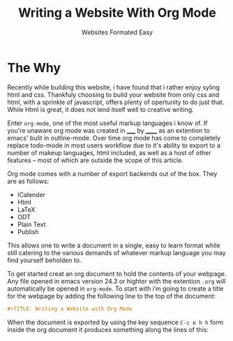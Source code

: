 #+TITLE: Writing a Website With Org Mode
#+SUBTITLE: Websites Formated Easy
#+OPTIONS: toc:nil timestamp:nil author:nil title:t
#+OPTIONS: date:nil num:nil html-postamble:nil html-style:nil
#+HTML_DOCTYPE: html5
#+HTML_HEAD: <link rel="stylesheet" href="../../styles/sidebar.css"/>
#+HTML_HEAD_EXTRA: <link rel="stylesheet" href="../../styles/site.css"/>
#+HTML_HEAD_EXTRA: <link rel="stylesheet" href="test.css"/>
#+HTML_HEAD_EXTRA: <link rel="stylesheet" href="../../styles/org.css"/>

# #+ATTR_HTML: :class sidebar
# - [[../../index.org][Home]]

* The Why
Recently while building this website, i have found that i rather enjoy
syling html and css. Thankfuly choosing to build your website from
only css and html, with a sprinkle of javascript, offers plenty of
opertunity to do just that. While Html is great, it does not lend
itself well to creative writing.

Enter =org-mode=, one of the most useful markup languages i know of. If
you're unaware org mode was created in _____ by ______ as an extention to
emacs' bulit in outline-mode. Over time org mode has come to
completely replace todo-mode in most users workflow due to it's
ability to export to a number of makeup languages, html included, as
well as a host of other features -- most of which are outside the
scope of this article.

Org mode comes with a number of export backends out of the box. They
are as follows:
- iCalender
- Html
- LaTeX
- ODT
- Plain Text
- Publish

This allows one to write a document in a single, easy to learn format
while still catering to the various demands of whatever markup
language you may find yourself beholden to.

To get started creat an org document to hold the contents of your webpage. Any file opened in emacs version 24.3 or highter with the extention =.org= will automatically be opened in ~org-mode~. To start with i’m going to create a title for the webpage by adding the following line to the top of the document:
#+begin_src org
  #+TITLE: Writing a Website with Org Mode
#+end_src

When the document is exported by using the key sequence ~C-c e h h~ form inside the org document it produces something along the lines of this:


#+BEGIN_COMMENT
While these backends are great, I would like to understand what they
are doing on a basic level. I also would like to have all the css and
javascript be in seperate files instead of in the files header
decleration. To that end I am goin to be writing my own custom html
export backend. This will also allow for more fine grained control of
what is being exported and depending on the dificulty I could created
an number of export backends, each with there own look and feel to
allow for the entire website to be authored in org mode files and then
exported to the appropreate file structure using org publish. The
initial project goal however will be to create an export backend to
turn org documents into blog posts.

*This is a lot of work so we're just going to propery configure org
mode and write the blog post about that instead*
#+END_COMMENT

* TODO COMMENT Talk about the process of formating the website with org mode
Things to Remember:

 - Take a screenshot of the site before and after applying the settings
   to the org document as well as the css styling.

 - Go through the process of configuring the document step by step
   starting with the default configs

 - Explain what you are configuring and the reasoning for doing the
   way you did




